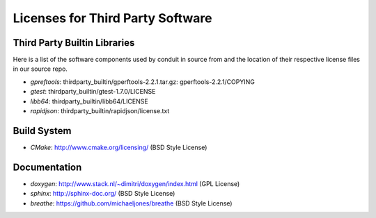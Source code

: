 Licenses for Third Party Software
----------------------------------

Third Party Builtin Libraries
~~~~~~~~~~~~~~~~~~~~~~~~~~~~~~~~

Here is a list of the software components used by conduit in source from and the location of their respective license files in our source repo. 

- *gpreftools*: thirdparty_builtin/gperftools-2.2.1.tar.gz: gperftools-2.2.1/COPYING
- *gtest*: thirdparty_builtin/gtest-1.7.0/LICENSE
- *libb64*: thirdparty_builtin/libb64/LICENSE
- *rapidjson*: thirdparty_builtin/rapidjson/license.txt


Build System
~~~~~~~~~~~~~~~
- *CMake*: http://www.cmake.org/licensing/ (BSD Style License)


Documentation
~~~~~~~~~~~~~~~
- *doxygen*: http://www.stack.nl/~dimitri/doxygen/index.html (GPL License)
- *sphinx*: http://sphinx-doc.org/ (BSD Style License)
- *breathe*: https://github.com/michaeljones/breathe (BSD Style License)
